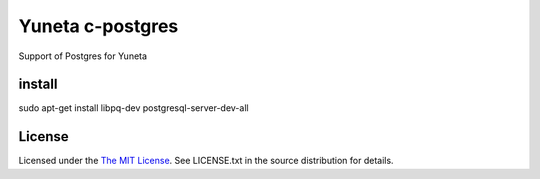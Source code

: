 Yuneta c-postgres
=================

Support of Postgres for Yuneta

install
-------

sudo apt-get install libpq-dev postgresql-server-dev-all

License
-------

Licensed under the  `The MIT License <http://www.opensource.org/licenses/mit-license>`_.
See LICENSE.txt in the source distribution for details.
